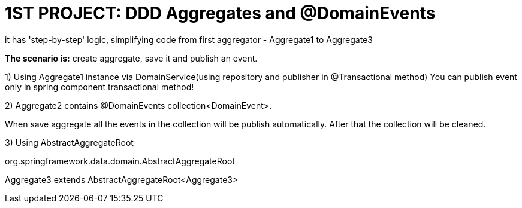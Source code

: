 = 1ST PROJECT: DDD Aggregates and @DomainEvents

it has 'step-by-step' logic, simplifying code from first aggregator - Aggregate1 to Aggregate3

*The scenario is:*
create aggregate, save it and publish an event.

1) Using Aggregate1 instance via DomainService(using repository and publisher in @Transactional method)
You can publish event only in spring component transactional method!

2) Aggregate2 contains @DomainEvents collection<DomainEvent>. 

When save aggregate all the events in the collection will be publish automatically. After that the collection will be cleaned.

3) Using AbstractAggregateRoot

org.springframework.data.domain.AbstractAggregateRoot

Aggregate3 extends AbstractAggregateRoot<Aggregate3>